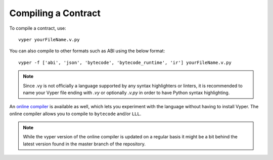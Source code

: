 ####################
Compiling a Contract
####################
To compile a contract, use:
::
    vyper yourFileName.v.py

You can also compile to other formats such as ABI using the below format:
::
    vyper -f ['abi', 'json', 'bytecode', 'bytecode_runtime', 'ir'] yourFileName.v.py

.. note::
    Since .vy is not officially a language supported by any syntax highlighters or linters,
    it is recommended to name your Vyper file ending with `.vy` or optionally `.v.py` in order to have Python syntax highlighting.

An `online compiler <https://vyper.online/>`_ is available as well, which lets you experiment with
the language without having to install Vyper. The online compiler allows you to compile to ``bytecode`` and/or ``LLL``.

.. note::
    While the vyper version of the online compiler is updated on a regular basis it might
    be a bit behind the latest version found in the master branch of the repository.
